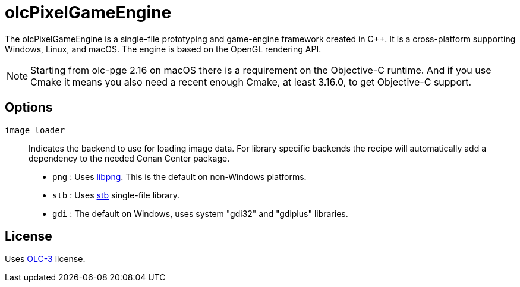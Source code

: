 = olcPixelGameEngine

The olcPixelGameEngine is a single-file prototyping and game-engine framework
created in C++. It is a cross-platform supporting Windows, Linux, and macOS.
The engine is based on the OpenGL rendering API.

NOTE: Starting from olc-pge 2.16 on macOS there is a requirement on the
Objective-C++ runtime. And if you use Cmake it means you also need a recent
enough Cmake, at least 3.16.0, to get Objective-C++ support.

== Options

`image_loader`::

Indicates the backend to use for loading image data. For library specific
backends the recipe will automatically add a dependency to the needed
Conan Center package.

* `png` : Uses link:https://conan.io/center/libpng[libpng]. This is the default
	on non-Windows platforms.
* `stb` : Uses link:https://conan.io/center/stb[stb] single-file library.
* `gdi` : The default on Windows, uses system "gdi32" and "gdiplus" libraries.

== License

Uses link:https://raw.githubusercontent.com/OneLoneCoder/olcPixelGameEngine/master/LICENCE.md[OLC-3]
license.
